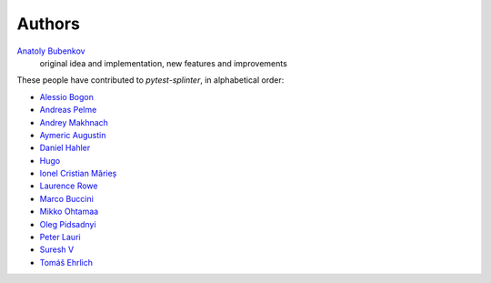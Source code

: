 Authors
=======

`Anatoly Bubenkov <bubenkoff@gmail.com>`_
    original idea and implementation, new features and improvements

These people have contributed to `pytest-splinter`, in alphabetical order:

* `Alessio Bogon <youtux@github.com>`_
* `Andreas Pelme <andreas@pelme.se>`_
* `Andrey Makhnach <andrey.makhnach@gmail.com>`_
* `Aymeric Augustin <https://myks.org/>`_
* `Daniel Hahler <github@thequod.de>`_
* `Hugo <hugovk@github.com>`_
* `Ionel Cristian Mărieș <contact@ionelmc.ro>`_
* `Laurence Rowe <l@lrowe.co.uk>`_
* `Marco Buccini <markon@github.com>`_
* `Mikko Ohtamaa <mikko@opensourcehacker.com>`_
* `Oleg Pidsadnyi <oleg.pidsadnyi@gmail.com>`_
* `Peter Lauri <peterlauri@gmail.com>`_
* `Suresh V <sureshvv@github.com>`_
* `Tomáš Ehrlich <tomas.ehrlich@gmail.com>`_

